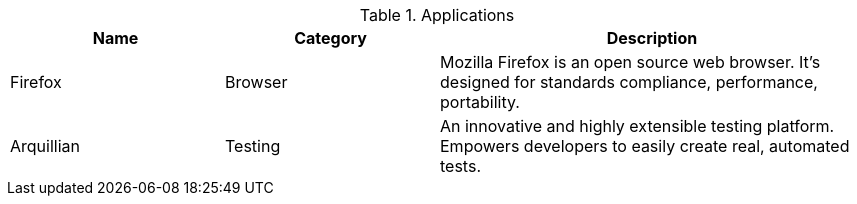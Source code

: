 .Applications
[cols="1,1,2"] 
|===
|Name |Category |Description

|Firefox
|Browser
|Mozilla Firefox is an open source web browser.
It's designed for standards compliance,
performance, portability.

|Arquillian
|Testing
|An innovative and highly extensible testing platform.
Empowers developers to easily create real, automated tests.
|===